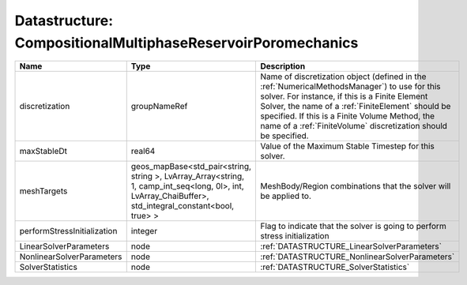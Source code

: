 Datastructure: CompositionalMultiphaseReservoirPoromechanics
============================================================

=========================== ====================================================================================================================================================== ======================================================================================================================================================================================================================================================================================================================== 
Name                        Type                                                                                                                                                   Description                                                                                                                                                                                                                                                                                                              
=========================== ====================================================================================================================================================== ======================================================================================================================================================================================================================================================================================================================== 
discretization              groupNameRef                                                                                                                                           Name of discretization object (defined in the :ref:`NumericalMethodsManager`) to use for this solver. For instance, if this is a Finite Element Solver, the name of a :ref:`FiniteElement` should be specified. If this is a Finite Volume Method, the name of a :ref:`FiniteVolume` discretization should be specified. 
maxStableDt                 real64                                                                                                                                                 Value of the Maximum Stable Timestep for this solver.                                                                                                                                                                                                                                                                    
meshTargets                 geos_mapBase<std_pair<string, string >, LvArray_Array<string, 1, camp_int_seq<long, 0l>, int, LvArray_ChaiBuffer>, std_integral_constant<bool, true> > MeshBody/Region combinations that the solver will be applied to.                                                                                                                                                                                                                                                         
performStressInitialization integer                                                                                                                                                Flag to indicate that the solver is going to perform stress initialization                                                                                                                                                                                                                                               
LinearSolverParameters      node                                                                                                                                                   :ref:`DATASTRUCTURE_LinearSolverParameters`                                                                                                                                                                                                                                                                              
NonlinearSolverParameters   node                                                                                                                                                   :ref:`DATASTRUCTURE_NonlinearSolverParameters`                                                                                                                                                                                                                                                                           
SolverStatistics            node                                                                                                                                                   :ref:`DATASTRUCTURE_SolverStatistics`                                                                                                                                                                                                                                                                                    
=========================== ====================================================================================================================================================== ======================================================================================================================================================================================================================================================================================================================== 


